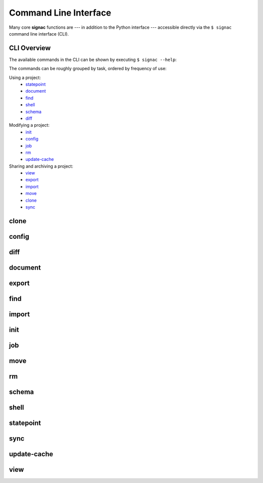 .. _signac-cli:

======================
Command Line Interface
======================

Many core **signac** functions are --- in addition to the Python interface --- accessible directly via the ``$ signac`` command line interface (CLI).

CLI Overview
============

The available commands in the CLI can be shown by executing ``$ signac --help``:

.. command-output:: signac --help

The commands can be roughly grouped by task, ordered by frequency of use:

Using a project:
    * `statepoint`_
    * `document`_
    * `find`_
    * `shell`_
    * `schema`_
    * `diff`_

Modifying a project:
    * `init`_
    * `config`_
    * `job`_
    * `rm`_
    * `update-cache`_

Sharing and archiving a project:
    * `view`_
    * `export`_
    * `import`_
    * `move`_
    * `clone`_
    * `sync`_

.. _signac-cli-clone:

clone
=====

.. command-output:: signac clone --help


.. _signac-cli-config:

config
======

.. command-output:: signac config --help


.. _signac-cli-diff:

diff
====

.. command-output:: signac diff --help


.. _signac-cli-document:

document
========

.. command-output:: signac document --help


.. _signac-cli-export:

export
======

.. command-output:: signac export --help


.. _signac-cli-find:

find
====

.. command-output:: signac find --help


.. _signac-cli-import:

import
======

.. command-output:: signac import --help


.. _signac-cli-init:

init
====

.. command-output:: signac init --help


.. _signac-cli-job:

job
===

.. command-output:: signac job --help


.. _signac-cli-move:

move
====

.. command-output:: signac move --help


.. _signac-cli-rm:

rm
==

.. command-output:: signac rm --help


.. _signac-cli-schema:

schema
======

.. command-output:: signac schema --help


.. _signac-cli-shell:

shell
=====

.. command-output:: signac shell --help


.. _signac-cli-statepoint:

statepoint
==========

.. command-output:: signac statepoint --help


.. _signac-cli-sync:

sync
====

.. command-output:: signac sync --help


.. _signac-cli-update-cache:

update-cache
============

.. command-output:: signac update-cache --help


.. _signac-cli-view:

view
====

.. command-output:: signac view --help
